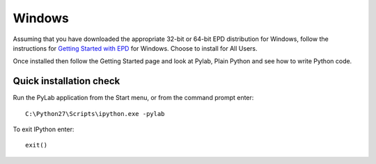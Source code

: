 Windows
========

Assuming that you have downloaded the appropriate 32-bit or 64-bit EPD
distribution for Windows, follow the instructions for `Getting Started with EPD
<http://www.enthought.com/products/epdgetstart.php?platform=win>`_ for Windows.
Choose to install for All Users.

Once installed then follow the Getting Started page and look at Pylab, Plain
Python and see how to write Python code.

Quick installation check
-------------------------

Run the PyLab application from the Start menu, or from the command prompt enter::

  C:\Python27\Scripts\ipython.exe -pylab

To exit IPython enter::

  exit()



